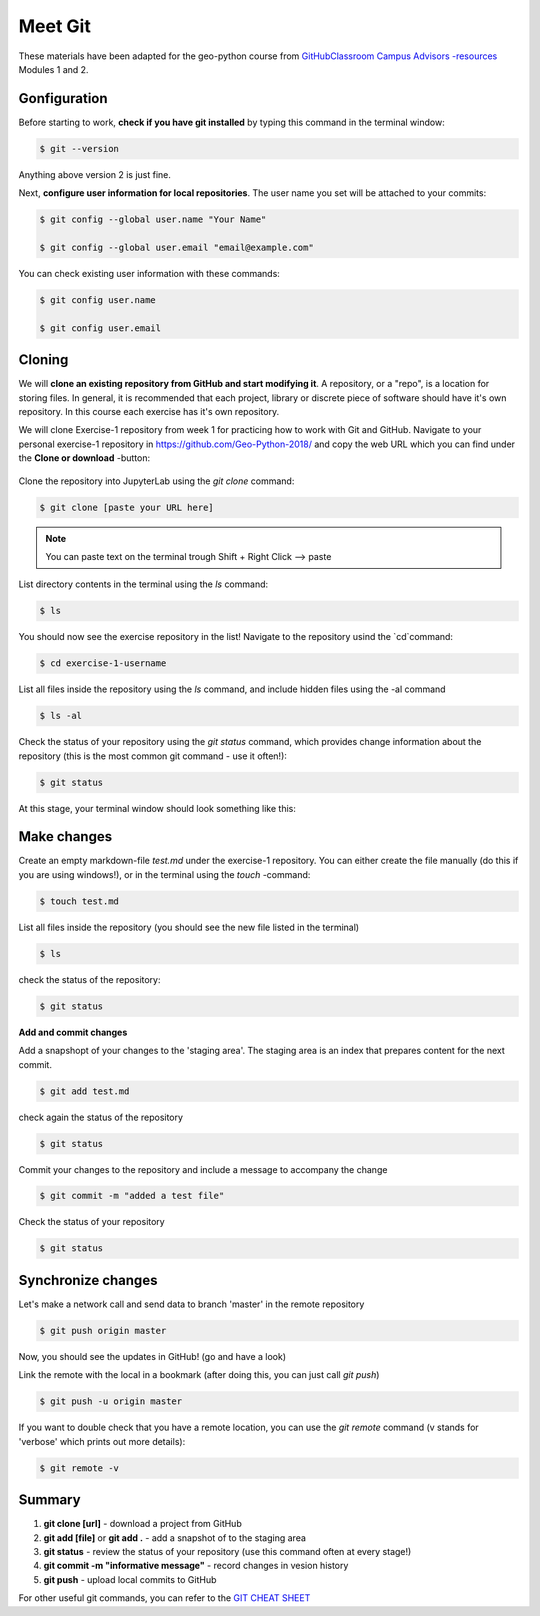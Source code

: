 Meet Git
==================

These materials have been adapted for the geo-python course from `GitHubClassroom Campus Advisors -resources <https://github.com/Campus-Advisors>`_ Modules 1 and 2.


Gonfiguration
-----------------

Before starting to work, **check if you have git installed** by typing this command in the terminal window:

.. code-block:: bash

    $ git --version

Anything above version 2 is just fine.

Next, **configure user information for local repositories**. The user name you set will be attached to your commits:

.. code-block:: bash

    $ git config --global user.name "Your Name"

    $ git config --global user.email "email@example.com"

You can check existing user information with these commands:

.. code-block:: bash

    $ git config user.name

    $ git config user.email

Cloning
---------

We will **clone an existing repository from GitHub and start modifying it**. A repository, or a "repo", is a location for storing files. In general, it is recommended that each project, library or discrete piece of software should have it's own repository.
In this course each exercise has it's own repository.

We will clone Exercise-1 repository from week 1 for practicing how to work with Git and GitHub. Navigate to your personal exercise-1 repository in https://github.com/Geo-Python-2018/ and copy the web URL which you can find under the **Clone or download** -button:

.. figure:: img/GitHub_clone_link.png

Clone the repository into JupyterLab using the `git clone` command:

.. code-block:: bash

    $ git clone [paste your URL here]

.. note::

    You can paste text on the terminal trough Shift + Right Click --> paste

List directory contents in the terminal using the `ls` command:

.. code-block:: bash

    $ ls

You should now see the exercise repository in the list! Navigate to the repository usind the `cd`command:

.. code-block:: bash

    $ cd exercise-1-username

List all files inside the repository using the `ls` command, and include hidden files using the -al command

.. code-block:: bash

    $ ls -al

Check the status of your repository using  the `git status` command, which provides change information about the repository (this is the most common git command - use it often!):

.. code-block:: bash

    $ git status

At this stage, your terminal window should look something like this:

.. figure:: img/Terminal_git_status1.png

Make changes
---------------

Create an empty markdown-file `test.md` under the exercise-1 repository. You can either create the file manually (do this if you are using windows!), or in the terminal using the `touch` -command:

.. code-block:: bash

    $ touch test.md

List all files inside the repository (you should see the new file listed in the terminal)

.. code-block:: bash

    $ ls

check the status of the repository:

.. code-block:: bash

    $ git status

**Add and commit changes**

Add a snapshopt of your changes to the 'staging area'. The staging area is an index that prepares content for the next commit.

.. code-block:: bash

    $ git add test.md

check again the status of the repository

.. code-block:: bash

    $ git status

Commit your changes to the repository and include a message to accompany the change

.. code-block:: bash

    $ git commit -m "added a test file"

Check the status of your repository

.. code-block:: bash

    $ git status

Synchronize changes
--------------------

Let's make a network call and send data to branch 'master' in the remote repository

.. code-block:: bash

    $ git push origin master

Now, you should see the updates in GitHub! (go and have a look)

Link the remote with the local in a bookmark (after doing this, you can just call `git push`)

.. code-block:: bash

    $ git push -u origin master

If you want to double check that you have a remote location, you can use the `git remote` command (v stands for 'verbose' which prints out more details):

.. code-block:: bash

    $ git remote -v




Summary
-------------

1. **git clone [url]** - download a project from GitHub
2. **git add [file]** or **git add .** - add a snapshot of to the staging area
3. **git status** - review the status of your repository (use this command often at every stage!)
4. **git commit -m "informative message"** - record changes in vesion history
5. **git push** - upload local commits to GitHub

For other useful git commands, you can refer to the `GIT CHEAT SHEET <https://education.github.com/git-cheat-sheet-education.pdf>`__









